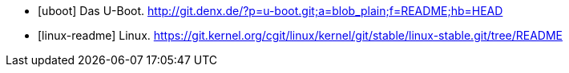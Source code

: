 [bibliography]
- [[[uboot]]] Das U-Boot. http://git.denx.de/?p=u-boot.git;a=blob_plain;f=README;hb=HEAD
- [[[linux-readme]]] Linux. https://git.kernel.org/cgit/linux/kernel/git/stable/linux-stable.git/tree/README
